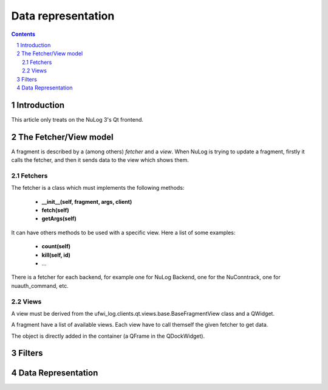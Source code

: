 *******************
Data representation
*******************

.. section-numbering::
.. contents::

Introduction
============

This article only treats on the NuLog 3's Qt frontend.

The Fetcher/View model
======================

A fragment is described by a (among others) *fetcher* and a *view*. When NuLog
is trying to update a fragment, firstly it calls the fetcher, and then it sends
data to the view which shows them.

Fetchers
--------

The fetcher is a class which must implements the following methods:

        * **__init__(self, fragment, args, client)**
        * **fetch(self)**
        * **getArgs(self)**

It can have others methods to be used with a specific view. Here a list of some
examples:

        * **count(self)**
        * **kill(self, id)**
        * …

There is a fetcher for each backend, for example one for NuLog Backend, one for
the NuConntrack, one for nuauth_command, etc.


Views
-----

A view must be derived from the ufwi_log.clients.qt.views.base.BaseFragmentView
class and a QWidget.

A fragment have a list of available views. Each view have to call themself the
given fetcher to get data.

The object is directly added in the container (a QFrame in the QDockWidget).

Filters
=======



Data Representation
===================
